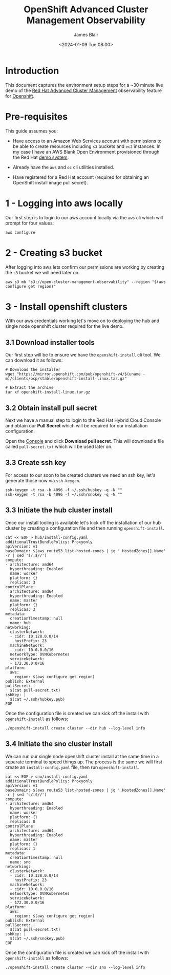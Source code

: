 #+TITLE: OpenShift Advanced Cluster Management Observability
#+AUTHOR: James Blair
#+DATE: <2024-01-09 Tue 08:00>

* Introduction

This document captures the environment setup steps for a ~30 minute live demo of the [[https://www.redhat.com/en/technologies/management/advanced-cluster-management][Red Hat Advanced Cluster Management]] observability feature for [[https://www.redhat.com/en/technologies/cloud-computing/openshift][Openshift]].


* Pre-requisites

This guide assumes you:

- Have access to an Amazon Web Services account with permissions to be able to create resources including ~s3~ buckets and ~ec2~ instances. In my case I have an AWS Blank Open Environment provisioned through the Red Hat [[https://demo.redhat.com][demo system]].

- Already have the ~aws~ and ~oc~ cli utilities installed.

- Have registered for a Red Hat account (required for obtaining an OpenShift install image pull secret).


* 1 - Logging into aws locally

Our first step is to login to our aws account locally via the ~aws~ cli which will prompt for four values:

#+begin_src tmux
aws configure
#+end_src


* 2 - Creating s3 bucket

After logging into aws lets confirm our permissions are working by creating the ~s3~ bucket we will need later on.

#+begin_src tmux
aws s3 mb "s3://open-cluster-management-observability" --region "$(aws configure get region)"
#+end_src


* 3 - Install openshift clusters

With our aws credentials working let's move on to deploying the hub and single node openshift cluster required for the live demo.


** 3.1 Download installer tools

Our first step will be to ensure we have the ~openshift-install~ cli tool. We can download it as follows:

#+begin_src tmux
# Download the installer
wget "https://mirror.openshift.com/pub/openshift-v4/$(uname -m)/clients/ocp/stable/openshift-install-linux.tar.gz"

# Extract the archive
tar xf openshift-install-linux.tar.gz
#+end_src


** 3.2 Obtain install pull secret

Next we have a manual step to login to the Red Hat Hybrid Cloud Console and obtain our **Pull Secret** which will be required for our installation configuration.

Open the [[https://console.redhat.com/openshift/create/local][Console]] and click **Download pull secret**. This will download a file called ~pull-secret.txt~ which will be used later on.


** 3.3 Create ssh key

For access to our soon to be created clusters we need an ssh key, let's generate those now via ~ssh-keygen~.

#+begin_src tmux
ssh-keygen -t rsa -b 4096 -f ~/.ssh/hubkey -q -N ""
ssh-keygen -t rsa -b 4096 -f ~/.ssh/snokey -q -N ""
#+end_src


** 3.3 Initiate the hub cluster install

Once our install tooling is available let's kick off the installation of our hub cluster by creating a configuration file and then running ~openshift-install~.

#+begin_src tmux
cat << EOF > hub/install-config.yaml
additionalTrustBundlePolicy: Proxyonly
apiVersion: v1
baseDomain: $(aws route53 list-hosted-zones | jq '.HostedZones[].Name' -r | sed 's/.$//')
compute:
- architecture: amd64
  hyperthreading: Enabled
  name: worker
  platform: {}
  replicas: 3
controlPlane:
  architecture: amd64
  hyperthreading: Enabled
  name: master
  platform: {}
  replicas: 3
metadata:
  creationTimestamp: null
  name: hub
networking:
  clusterNetwork:
  - cidr: 10.128.0.0/14
    hostPrefix: 23
  machineNetwork:
  - cidr: 10.0.0.0/16
  networkType: OVNKubernetes
  serviceNetwork:
  - 172.30.0.0/16
platform:
  aws:
    region: $(aws configure get region)
publish: External
pullSecret: |
  $(cat pull-secret.txt)
sshKey: |
  $(cat ~/.ssh/hubkey.pub)
EOF
#+end_src


Once the configuration file is created we can kick off the install with ~openshift-install~ as follows:

#+begin_src tmux
./openshift-install create cluster --dir hub --log-level info
#+end_src


** 3.4 Initiate the sno cluster install

We can run our single node openshift cluster install at the same time in a separate terminal to speed things up.  The process is the same we will first create an ~install-config.yaml~ file, then run ~openshift-install~.

#+begin_src tmux
cat << EOF > sno/install-config.yaml
additionalTrustBundlePolicy: Proxyonly
apiVersion: v1
baseDomain: $(aws route53 list-hosted-zones | jq '.HostedZones[].Name' -r | sed 's/.$//')
compute:
- architecture: amd64
  hyperthreading: Enabled
  name: worker
  platform: {}
  replicas: 0
controlPlane:
  architecture: amd64
  hyperthreading: Enabled
  name: master
  platform: {}
  replicas: 1
metadata:
  creationTimestamp: null
  name: sno
networking:
  clusterNetwork:
  - cidr: 10.128.0.0/14
    hostPrefix: 23
  machineNetwork:
  - cidr: 10.0.0.0/16
  networkType: OVNKubernetes
  serviceNetwork:
  - 172.30.0.0/16
platform:
  aws:
    region: $(aws configure get region)
publish: External
pullSecret: |
  $(cat pull-secret.txt)
sshKey: |
  $(cat ~/.ssh/snokey.pub)
EOF
#+end_src

Once the configuration file is created we can kick off the install with ~openshift-install~ as follows:

#+begin_src tmux
./openshift-install create cluster --dir sno --log-level info
#+end_src
